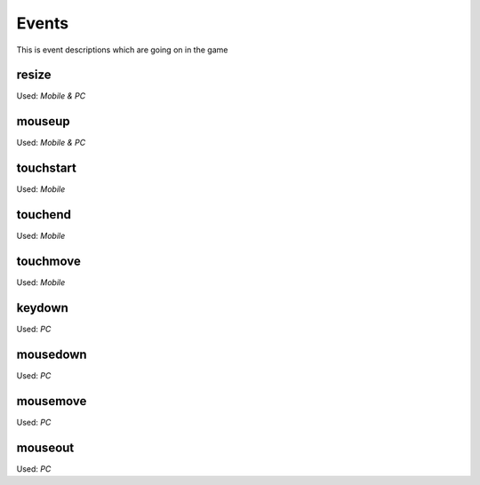 .. _events:

======
Events
======

This is event descriptions which are going on in the game

------
resize
------

Used: `Mobile & PC`

-------
mouseup
-------

Used: `Mobile & PC`

----------
touchstart
----------

Used: `Mobile`

--------
touchend
--------

Used: `Mobile`

---------
touchmove
---------

Used: `Mobile`

-------
keydown
-------

Used: `PC`

---------
mousedown
---------

Used: `PC`

---------
mousemove
---------

Used: `PC`

--------
mouseout
--------

Used: `PC`